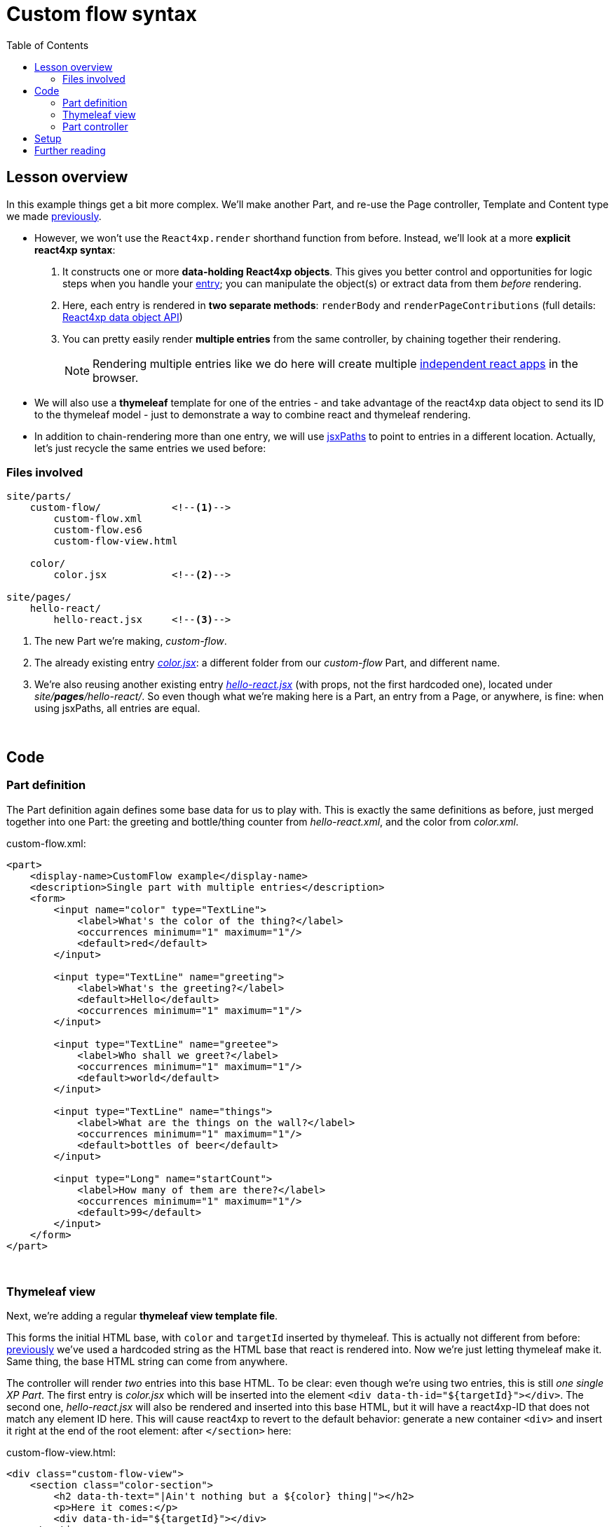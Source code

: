 = Custom flow syntax
:toc: right
:imagesdir: media/


== Lesson overview

In this example things get a bit more complex. We'll make another Part, and re-use the Page controller, Template and Content type we made <<pages-parts-and-regions#template_with_react_page_controller, previously>>.

- However, we won't use the `React4xp.render` shorthand function from before. Instead, we'll look at a more *explicit react4xp syntax*:
    a. It constructs one or more *data-holding React4xp objects*. This gives you better control and opportunities for logic steps when you handle your <<entries#, entry>>; you can manipulate the object(s) or extract data from them _before_ rendering.
    b. Here, each entry is rendered in *two separate methods*: `renderBody` and `renderPageContributions` (full details: <<api#react4xp_object, React4xp data object API>>)
    c. You can pretty easily render *multiple entries* from the same controller, by chaining together their rendering.
+
NOTE: Rendering multiple entries like we do here will create multiple <<entries#assets_and_apps, independent react apps>> in the browser.

- We will also use a *thymeleaf* template for one of the entries - and take advantage of the react4xp data object to send its ID to the thymeleaf model - just to demonstrate a way to combine react and thymeleaf rendering.

- In addition to chain-rendering more than one entry, we will use <<jsxpath#, jsxPaths>> to point to entries in a different location. Actually, let's just recycle the same entries we used before:

=== Files involved

[source,files]
----
site/parts/
    custom-flow/            <!--1-->
        custom-flow.xml
        custom-flow.es6
        custom-flow-view.html

    color/
        color.jsx           <!--2-->

site/pages/
    hello-react/
        hello-react.jsx     <!--3-->
----

<1> The new Part we're making, _custom-flow_.
<2> The already existing entry <<pages-parts-and-regions#color_jsx, _color.jsx_>>: a different folder from our _custom-flow_ Part, and different name.
<3> We're also reusing another existing entry <<editorial-data-and-props#hello_react_jsx_modified, _hello-react.jsx_>> (with props, not the first hardcoded one), located under _site/*pages*/hello-react/_. So even though what we're making here is a Part, an entry from a Page, or anywhere, is fine: when using jsxPaths, all entries are equal.


{zwsp} +

== Code

=== Part definition

The Part definition again defines some base data for us to play with. This is exactly the same definitions as before, just merged together into one Part: the greeting and bottle/thing counter from _hello-react.xml_, and the color from _color.xml_.

.custom-flow.xml:
[source,xml,options="nowrap"]
----
<part>
    <display-name>CustomFlow example</display-name>
    <description>Single part with multiple entries</description>
    <form>
        <input name="color" type="TextLine">
            <label>What's the color of the thing?</label>
            <occurrences minimum="1" maximum="1"/>
            <default>red</default>
        </input>

        <input type="TextLine" name="greeting">
            <label>What's the greeting?</label>
            <default>Hello</default>
            <occurrences minimum="1" maximum="1"/>
        </input>

        <input type="TextLine" name="greetee">
            <label>Who shall we greet?</label>
            <occurrences minimum="1" maximum="1"/>
            <default>world</default>
        </input>

        <input type="TextLine" name="things">
            <label>What are the things on the wall?</label>
            <occurrences minimum="1" maximum="1"/>
            <default>bottles of beer</default>
        </input>

        <input type="Long" name="startCount">
            <label>How many of them are there?</label>
            <occurrences minimum="1" maximum="1"/>
            <default>99</default>
        </input>
    </form>
</part>

----

{zwsp} +

=== Thymeleaf view
Next, we're adding a regular *thymeleaf view template file*.

This forms the initial HTML base, with `color` and `targetId` inserted by thymeleaf. This is actually not different from before: <<hello-react#first_helloreact_jsx, previously>> we've used a hardcoded string as the HTML base that react is rendered into. Now we're just letting thymeleaf make it. Same thing, the base HTML string can come from anywhere.

The controller will render _two_ entries into this base HTML. To be clear: even though we're using two entries, this is still _one single XP Part_. The first entry is _color.jsx_ which will be inserted into the element `<div data-th-id="${targetId}"></div>`. The second one, _hello-react.jsx_ will also be rendered and inserted into this base HTML, but it will have a react4xp-ID that does not match any element ID here. This will cause react4xp to revert to the default behavior: generate a new container `<div>` and insert it right at the end of the root element: after `</section>` here:

.custom-flow-view.html:
[source,html,options="nowrap"]
----
<div class="custom-flow-view">
    <section class="color-section">
        <h2 data-th-text="|Ain't nothing but a ${color} thing|"></h2>
        <p>Here it comes:</p>
        <div data-th-id="${targetId}"></div>
    </section>
</div>
----

{zwsp} +

[[part_controller]]
=== Part controller
*The controller* now has more complexity than before, so here's an overview:

- Each entry is used to set up a data-holding reactxp object, in steps _before the rendering_ is called. In these steps, data (options and props) can be both injected into the react4xp objects, and extracted from them.
- The output of one rendering is used as the base for the next; chaining them together and gradually building up a final multi-entry output.
- HTML body and page contributions are rendered/chained separately from each other: there's one flow that repeats `renderBody` across multiple entries and builds one HTML body for all the entries. And another chain that repeates `renderPageContributions`.
- Just for demonstration, one entry will be client-side rendered and the other one server-side rendered. Both entries include a `request` option to easily automate correct behavior for inside-Content-Studio context. This is most important for the clientRendered one.

[NOTE]
====
When client-side rendering an entry, it's recommended to add a `request` option (for both of the entry's rendering calls - see below).

One reason to also add `request` for SSR however, is that in cases of react component errors, react4xp will visualize the entry with an error placeholder. And  `request` adds some clarity: allows it to add the actual error messages (except in live view mode - where the messages are always held back).
====

.custom-flow.es6
[source,javascript,options="nowrap"]
----
const portal = require('/lib/xp/portal');
const React4xp = require('/lib/enonic/react4xp');
const thymeleaf = require('/lib/thymeleaf');

const view = resolve('custom-flow-view.html');


exports.get = function(request) {
    // Fetching data from the part config:
    const component = portal.getComponent();
    const partConfig = (component || {}).config || {};



    // Setting up the data-holding object for hello-react.jsx:
    const helloObj = new React4xp(`site/pages/hello-react/hello-react`);     <!--1-->
    helloObj.setProps({                                                      <!--2-->
            message: partConfig.greeting,
            messageTarget: partConfig.greetee,
            droppableThing: partConfig.things,
            initialCount: partConfig.startCount
        })


    // Setting up colorObj, the data-holding object for color.jsx:
    const colorObj = new React4xp(`site/parts/color/color`);
    colorObj                                                                 <!--3-->
        .setProps({ color: partConfig.color })
        .setId("myColorThing")                                               <!--4-->
        .uniqueId()                                                          <!--5-->


    // Using thymeleaf to render container HTML,
    // inserting the colorObj's ID into the target container where colorObj will be rendered:
    const thymeleafModel = {
        color: colorObj.props.color,
        targetId: colorObj.react4xpId
    }
    const colorSectionContainer = thymeleaf.render(view, thymeleafModel);    <!--6-->


    // Render the color.jsx entry into the same-ID target container in the container HTML:
    const colorBody = colorObj.renderBody({
        body: colorSectionContainer,                                         <!--7-->
        request
    });
    // Rendering the activating page contributions of color.jsx.
    const colorPageContributions = colorObj.renderPageContributions({
        pageContributions: {                                                 <!--8-->
            bodyEnd: `<script>console.log('Created: ${colorObj.props.color} thing.');</script>`
        },
        request                                                              <!--9-->
    });


    // Rendering helloObj's entry into colorBody (which is basically custom-flow-view.html with color.jsx added),
    // using client-side rendering only outside of Content Studio:
    const finalBody = helloObj.renderBody({
        body: colorBody,                                                     <!--10-->
        clientRender: true,                                                  <!--11-->
        request
    });

    // Adding helloObj's page contributions to the previously rendered page contributions,
    // duplicating clientRender between renderPageContributions and renderBody (pair-wise for each entry).
    const finalPageContributions = helloObj.renderPageContributions({
        pageContributions: colorPageContributions,                           <!--12-->
        clientRender: true,
        request
    });


    // Finally, returning the response object in the standard XP-controller way:
    return {
        body: finalBody,
        pageContributions: finalPageContributions
    }
};

----
<1> Constructing the data-holding react4XP object `helloObj` from the same _hello-react.jsx_ entry we made <<editorial-data-and-props#hello_react_jsx_modified, before>>. The constructor takes one argument, which is mandatory: an <<entries#, entry reference>>. This can be an XP `component` object like before, OR like we're doing here: a <<jsxpath#, jsxPath>>.
+
This entry reference is used the same way as the first argument, _entry_, in <<api#react4xp_render, `React.render`>> (so just to be clear: a jsxPath reference string like this also works fine there).
<2> `setProps` modifies `helloObj`, to add some `props`. This of course corresponds to the second argument, `props`, in `React4xp.render`.
<3> After creating a react4xp object `colorObj` for the second entry, _color.jsx_, we're modifying that too, starting with adding props.
+
Note the *builder-like pattern* here: each of the setter methods (`setProps`, `setId` and `uniqueId`) returns the react4xp object itself. This allows you to run them directly after each other like this, so this example is just a shorter way of writing:
+
----
colorObj.setProps({ color: partConfig.color });
colorObj.setId("myColorThing");
colorObj.uniqueId();`.
----
<4> `setId` sets the ID of the react4xp object and the target element that the rendering will look for in the HTML. If an ID has previously been set for the react4xp object, `setId` will overwrite it.
<5> `uniqueId` makes sure the react4xp object has a globally unique ID. It can work in two ways. If an ID has not been set previously, a simple random ID is generated. If an ID _has_ been set, like here in step 4, the random number is appended after the existing ID. So the order between `setId` and `uniqueId` matters.
+
The ID ends up as `myColorThing-<someRandomNumber>`. This gives us something recognizable in the output but still ensures that the element ID is not repeated in cases where this part is used more than once on a page. If `setId` had been run _after_ `uniqueId` however, `setId` would just overwrite the previous unique ID with the supplied string - and risk repeating it.
<6> Now there's a random component in the ID string of the react4xp object, and we want that ID to match a specific element in the HTML. So we read the ID out from `colorObj.react4xpId` and inject it into the thymeleaf template as `targetId`.
<7> We render `colorObj` into an HTML string, based on the HTML output of the thymeleaf rendering...
<8> ...and render the page contributions for activating it in the client. We'll even add a small extra script just to demonstrate that extra pageContributions can be added in `renderPageContributions` as well, by passing them through as before. Now we have both the HTML body and page contributions from the first entry, _color.jsx_.
<9> A best practice is to add `request` to options in _both_ `renderBody` and `renderPageContributions`. This is the easiest way to automatically <<api#react4xp_object_request, take care of a couple of corner cases>>. Using it to control clientside rendering is not all that relevant for _color.jsx_ since we're never flagging `clientRender` here, but `request` also makes the output clearer in cases of errors.
<10> We're going to add a second react entry to this Part's controller. This demonstrates how to *chain the HTML rendering*: we're including `colorBody` as the `body` option. If added to `renderBody`, the HTML in `body` (which is the output from the previous entry, _color.jsx_) will receive the output from the rendering of the this entry (_hello-react.jsx_).
+
Where in `colorBody` is that HTML added? ID and target element is handled the same way as in `React4xp.render`: we created `helloObj` without running `.setId`, so no ID is set, and therefore `helloObj` will get a random ID. Since that ID doesn't match any ID in the base HTML (`colorBody`), the rendering will just create a target container element (with a matching ID) inside the root element of `colorBody`, after all other content. Now that there's a matching-ID element, the new HTML is rendered into that.
+
In sum: _"Render hello-react.jsx into the HTML from color.jsx, right at the end."_
<11> This entry will be clientside rendered (even though _color.jsx_ is serverside rendered - this is not a problem for the chain), but we're adding `request` to let react4xp <<api#react4xp_object_request, keep it serverside-rendered and static>> inside Content Studio.
+
[NOTE]
====
What if we didn't want to add `request` here, or we wanted to take explicit control? `clientRender` should still be disabled in Content Studio, but that's easy:

----
clientRender: request.mode !== 'edit' && request.mode !== 'preview'
----
====
<12> *Chaining the page contributions:* the activating page contributions for `helloObj` are rendered, and by adding to the previous `colorPageContributions` as a `pageContributions` option, thay're passed through the rendering and added.

[NOTE]
====
*The rendering mode (client- or serverside) must match* between `renderBody` and `.renderPageContributions` for an entry!

This is on an entry-by-entry basis: there's no problem mixing multiple entries in the same controller like in this example, where one entry is serverside and the other is clientside rendered - as long as each entry's `renderBody` and `renderPageContributions` have a matching `clientRender`.

(The same goes for `request`)
====

And we're done, our new _custom-flow_ Part is now ready.

{zwsp} +

== Setup

All of this amounted to a new Part, _custom-flow_. It can be added to any Region, so just follow <<pages-parts-and-regions#adding_parts_to_new_content, the same setup steps>> in Content Studio to add and see it.

Again, if you add more than one _custom-flow_ Part to a Region, you'll see that they are independent both in behavior and output; separated by their unique ID.

== Further reading

The API behind the custom flow syntax: <<api#react4xp_object, React4xp data objects>>.

{zwsp} +
{zwsp} +
{zwsp} +
